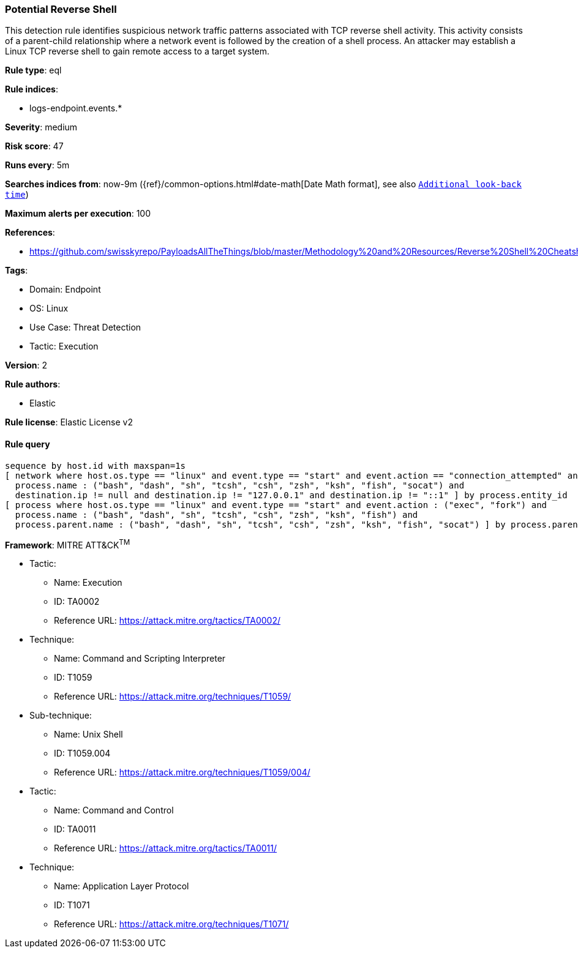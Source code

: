 [[prebuilt-rule-8-8-8-potential-reverse-shell]]
=== Potential Reverse Shell

This detection rule identifies suspicious network traffic patterns associated with TCP reverse shell activity. This activity consists of a parent-child relationship where a network event is followed by the creation of a shell process. An attacker may establish a Linux TCP reverse shell to gain remote access to a target system.

*Rule type*: eql

*Rule indices*: 

* logs-endpoint.events.*

*Severity*: medium

*Risk score*: 47

*Runs every*: 5m

*Searches indices from*: now-9m ({ref}/common-options.html#date-math[Date Math format], see also <<rule-schedule, `Additional look-back time`>>)

*Maximum alerts per execution*: 100

*References*: 

* https://github.com/swisskyrepo/PayloadsAllTheThings/blob/master/Methodology%20and%20Resources/Reverse%20Shell%20Cheatsheet.md

*Tags*: 

* Domain: Endpoint
* OS: Linux
* Use Case: Threat Detection
* Tactic: Execution

*Version*: 2

*Rule authors*: 

* Elastic

*Rule license*: Elastic License v2


==== Rule query


[source, js]
----------------------------------
sequence by host.id with maxspan=1s
[ network where host.os.type == "linux" and event.type == "start" and event.action == "connection_attempted" and 
  process.name : ("bash", "dash", "sh", "tcsh", "csh", "zsh", "ksh", "fish", "socat") and 
  destination.ip != null and destination.ip != "127.0.0.1" and destination.ip != "::1" ] by process.entity_id
[ process where host.os.type == "linux" and event.type == "start" and event.action : ("exec", "fork") and 
  process.name : ("bash", "dash", "sh", "tcsh", "csh", "zsh", "ksh", "fish") and 
  process.parent.name : ("bash", "dash", "sh", "tcsh", "csh", "zsh", "ksh", "fish", "socat") ] by process.parent.entity_id

----------------------------------

*Framework*: MITRE ATT&CK^TM^

* Tactic:
** Name: Execution
** ID: TA0002
** Reference URL: https://attack.mitre.org/tactics/TA0002/
* Technique:
** Name: Command and Scripting Interpreter
** ID: T1059
** Reference URL: https://attack.mitre.org/techniques/T1059/
* Sub-technique:
** Name: Unix Shell
** ID: T1059.004
** Reference URL: https://attack.mitre.org/techniques/T1059/004/
* Tactic:
** Name: Command and Control
** ID: TA0011
** Reference URL: https://attack.mitre.org/tactics/TA0011/
* Technique:
** Name: Application Layer Protocol
** ID: T1071
** Reference URL: https://attack.mitre.org/techniques/T1071/
